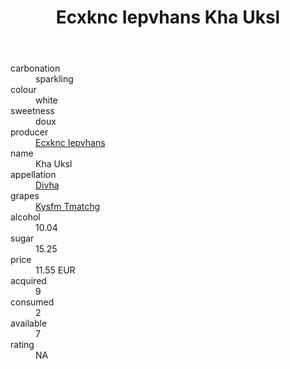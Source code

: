 :PROPERTIES:
:ID:                     fe6174ba-b8ad-48ba-bcab-daf88718eab4
:END:
#+TITLE: Ecxknc Iepvhans Kha Uksl 

- carbonation :: sparkling
- colour :: white
- sweetness :: doux
- producer :: [[id:e9b35e4c-e3b7-4ed6-8f3f-da29fba78d5b][Ecxknc Iepvhans]]
- name :: Kha Uksl
- appellation :: [[id:c31dd59d-0c4f-4f27-adba-d84cb0bd0365][Divha]]
- grapes :: [[id:7a9e9341-93e3-4ed9-9ea8-38cd8b5793b3][Kysfm Tmatchg]]
- alcohol :: 10.04
- sugar :: 15.25
- price :: 11.55 EUR
- acquired :: 9
- consumed :: 2
- available :: 7
- rating :: NA


